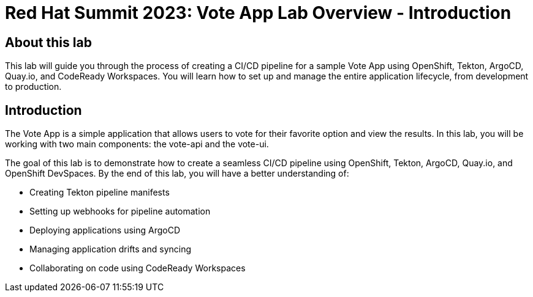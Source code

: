 # Red Hat Summit 2023: Vote App Lab Overview - Introduction

## About this lab

This lab will guide you through the process of creating a CI/CD pipeline for a sample Vote App using OpenShift, Tekton, ArgoCD, Quay.io, and CodeReady Workspaces. You will learn how to set up and manage the entire application lifecycle, from development to production.

## Introduction

The Vote App is a simple application that allows users to vote for their favorite option and view the results. In this lab, you will be working with two main components: the vote-api and the vote-ui.

The goal of this lab is to demonstrate how to create a seamless CI/CD pipeline using OpenShift, Tekton, ArgoCD, Quay.io, and OpenShift DevSpaces. By the end of this lab, you will have a better understanding of:

- Creating Tekton pipeline manifests
- Setting up webhooks for pipeline automation
- Deploying applications using ArgoCD
- Managing application drifts and syncing
- Collaborating on code using CodeReady Workspaces
